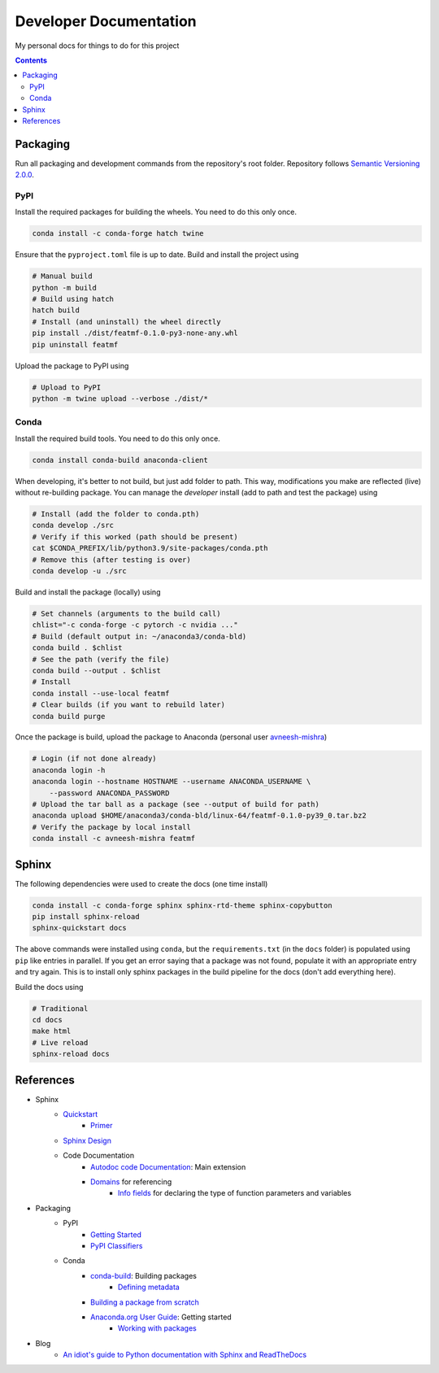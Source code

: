 Developer Documentation
========================

My personal docs for things to do for this project

.. contents::
    :depth: 3

Packaging
-----------

Run all packaging and development commands from the repository's root folder. Repository follows `Semantic Versioning 2.0.0 <https://semver.org/>`_.

PyPI
^^^^^

Install the required packages for building the wheels. You need to do this only once.

.. code-block:: bash

    conda install -c conda-forge hatch twine

Ensure that the ``pyproject.toml`` file is up to date. Build and install the project using

.. code-block:: bash

    # Manual build
    python -m build
    # Build using hatch
    hatch build
    # Install (and uninstall) the wheel directly
    pip install ./dist/featmf-0.1.0-py3-none-any.whl
    pip uninstall featmf

Upload the package to PyPI using

.. code-block:: bash

    # Upload to PyPI
    python -m twine upload --verbose ./dist/*

Conda
^^^^^^^

Install the required build tools. You need to do this only once.

.. code-block:: bash

    conda install conda-build anaconda-client

When developing, it's better to not build, but just add folder to path. This way, modifications you make are reflected (live) without re-building package.
You can manage the *developer* install (add to path and test the package) using

.. code-block:: bash

    # Install (add the folder to conda.pth)
    conda develop ./src
    # Verify if this worked (path should be present)
    cat $CONDA_PREFIX/lib/python3.9/site-packages/conda.pth
    # Remove this (after testing is over)
    conda develop -u ./src

Build and install the package (locally) using

.. code-block:: bash

    # Set channels (arguments to the build call)
    chlist="-c conda-forge -c pytorch -c nvidia ..."
    # Build (default output in: ~/anaconda3/conda-bld)
    conda build . $chlist
    # See the path (verify the file)
    conda build --output . $chlist
    # Install
    conda install --use-local featmf
    # Clear builds (if you want to rebuild later)
    conda build purge

Once the package is build, upload the package to Anaconda (personal user `avneesh-mishra <https://anaconda.org/avneesh-mishra/repo>`_)

.. code-block:: bash

    # Login (if not done already)
    anaconda login -h
    anaconda login --hostname HOSTNAME --username ANACONDA_USERNAME \
        --password ANACONDA_PASSWORD
    # Upload the tar ball as a package (see --output of build for path)
    anaconda upload $HOME/anaconda3/conda-bld/linux-64/featmf-0.1.0-py39_0.tar.bz2
    # Verify the package by local install
    conda install -c avneesh-mishra featmf


Sphinx
------

The following dependencies were used to create the docs (one time install)

.. code-block:: bash

    conda install -c conda-forge sphinx sphinx-rtd-theme sphinx-copybutton
    pip install sphinx-reload
    sphinx-quickstart docs

The above commands were installed using ``conda``, but the ``requirements.txt`` (in the ``docs`` folder) is populated using ``pip`` like entries in parallel. 
If you get an error saying that a package was not found, populate it with an appropriate entry and try again. This is to install only sphinx packages in the build pipeline for the docs (don't add everything here).

Build the docs using

.. code-block:: bash

    # Traditional
    cd docs
    make html
    # Live reload
    sphinx-reload docs

References
----------

- Sphinx
    - `Quickstart <https://www.sphinx-doc.org/en/master/usage/quickstart.html>`_
        - `Primer <https://www.sphinx-doc.org/en/master/usage/restructuredtext/basics.html>`_
    - `Sphinx Design <https://sphinx-design.readthedocs.io/en/latest/dropdowns.html>`_
    - Code Documentation
        - `Autodoc code Documentation <https://www.sphinx-doc.org/en/master/usage/extensions/autodoc.html>`_: Main extension
        - `Domains <https://www.sphinx-doc.org/en/master/usage/restructuredtext/domains.html>`_ for referencing
            - `Info fields <https://www.sphinx-doc.org/en/master/usage/restructuredtext/domains.html#info-field-lists>`_ for declaring the type of function parameters and variables
- Packaging
    - PyPI
        - `Getting Started <https://packaging.python.org/en/latest/tutorials/packaging-projects/>`_
        - `PyPI Classifiers <https://pypi.org/classifiers/>`_
    - Conda
        - `conda-build <https://docs.conda.io/projects/conda-build/en/latest/index.html>`_: Building packages
            - `Defining metadata <https://docs.conda.io/projects/conda-build/en/latest/resources/build-scripts.html>`_
        - `Building a package from scratch <https://docs.conda.io/projects/conda-build/en/latest/user-guide/tutorials/build-pkgs.html>`_
        - `Anaconda.org User Guide <https://docs.anaconda.com/anacondaorg/user-guide/getting-started/>`_: Getting started
            - `Working with packages <https://docs.anaconda.com/anacondaorg/user-guide/tasks/work-with-packages/>`_
- Blog
    - `An idiot's guide to Python documentation with Sphinx and ReadTheDocs <https://samnicholls.net/2016/06/15/how-to-sphinx-readthedocs/>`_

.. image:: https://img.shields.io/badge/Developer-TheProjectsGuy-blue
    :target: https://github.com/TheProjectsGuy
